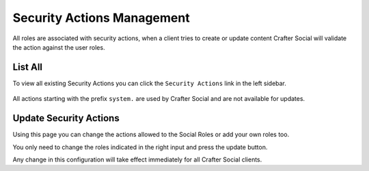 
===========================
Security Actions Management
===========================

All roles are associated with security actions, when a client tries to create or update content
Crafter Social will validate the action against the user roles.

--------
List All
--------

To view all existing Security Actions you can click the ``Security Actions`` link in the left sidebar.

.. figure:: /_static/images/social-admin/security.png
  :align: center

All actions starting with the prefix ``system.`` are used by Crafter Social and are not available
for updates.

-----------------------
Update Security Actions
-----------------------

Using this page you can change the actions allowed to the Social Roles or add your own roles too.

You only need to change the roles indicated in the right input and press the update button.

Any change in this configuration will take effect immediately for all Crafter Social clients.
